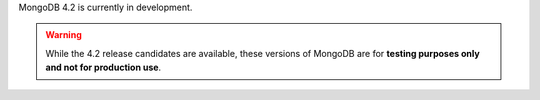 MongoDB 4.2 is currently in development.

.. warning::

   While the 4.2 release candidates are available, these versions of MongoDB
   are for **testing purposes only and not for production use**.
